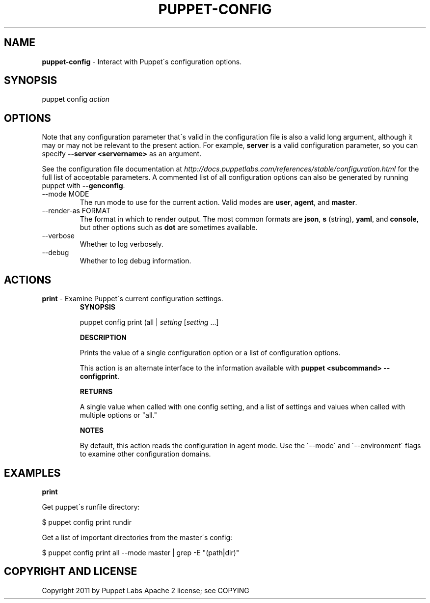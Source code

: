 .\" generated with Ronn/v0.7.3
.\" http://github.com/rtomayko/ronn/tree/0.7.3
.
.TH "PUPPET\-CONFIG" "8" "June 2012" "Puppet Labs, LLC" "Puppet manual"
.
.SH "NAME"
\fBpuppet\-config\fR \- Interact with Puppet\'s configuration options\.
.
.SH "SYNOPSIS"
puppet config \fIaction\fR
.
.SH "OPTIONS"
Note that any configuration parameter that\'s valid in the configuration file is also a valid long argument, although it may or may not be relevant to the present action\. For example, \fBserver\fR is a valid configuration parameter, so you can specify \fB\-\-server <servername>\fR as an argument\.
.
.P
See the configuration file documentation at \fIhttp://docs\.puppetlabs\.com/references/stable/configuration\.html\fR for the full list of acceptable parameters\. A commented list of all configuration options can also be generated by running puppet with \fB\-\-genconfig\fR\.
.
.TP
\-\-mode MODE
The run mode to use for the current action\. Valid modes are \fBuser\fR, \fBagent\fR, and \fBmaster\fR\.
.
.TP
\-\-render\-as FORMAT
The format in which to render output\. The most common formats are \fBjson\fR, \fBs\fR (string), \fByaml\fR, and \fBconsole\fR, but other options such as \fBdot\fR are sometimes available\.
.
.TP
\-\-verbose
Whether to log verbosely\.
.
.TP
\-\-debug
Whether to log debug information\.
.
.SH "ACTIONS"
.
.TP
\fBprint\fR \- Examine Puppet\'s current configuration settings\.
\fBSYNOPSIS\fR
.
.IP
puppet config print (all | \fIsetting\fR [\fIsetting\fR \.\.\.]
.
.IP
\fBDESCRIPTION\fR
.
.IP
Prints the value of a single configuration option or a list of configuration options\.
.
.IP
This action is an alternate interface to the information available with \fBpuppet <subcommand> \-\-configprint\fR\.
.
.IP
\fBRETURNS\fR
.
.IP
A single value when called with one config setting, and a list of settings and values when called with multiple options or "all\."
.
.IP
\fBNOTES\fR
.
.IP
By default, this action reads the configuration in agent mode\. Use the \'\-\-mode\' and \'\-\-environment\' flags to examine other configuration domains\.
.
.SH "EXAMPLES"
\fBprint\fR
.
.P
Get puppet\'s runfile directory:
.
.P
$ puppet config print rundir
.
.P
Get a list of important directories from the master\'s config:
.
.P
$ puppet config print all \-\-mode master | grep \-E "(path|dir)"
.
.SH "COPYRIGHT AND LICENSE"
Copyright 2011 by Puppet Labs Apache 2 license; see COPYING
